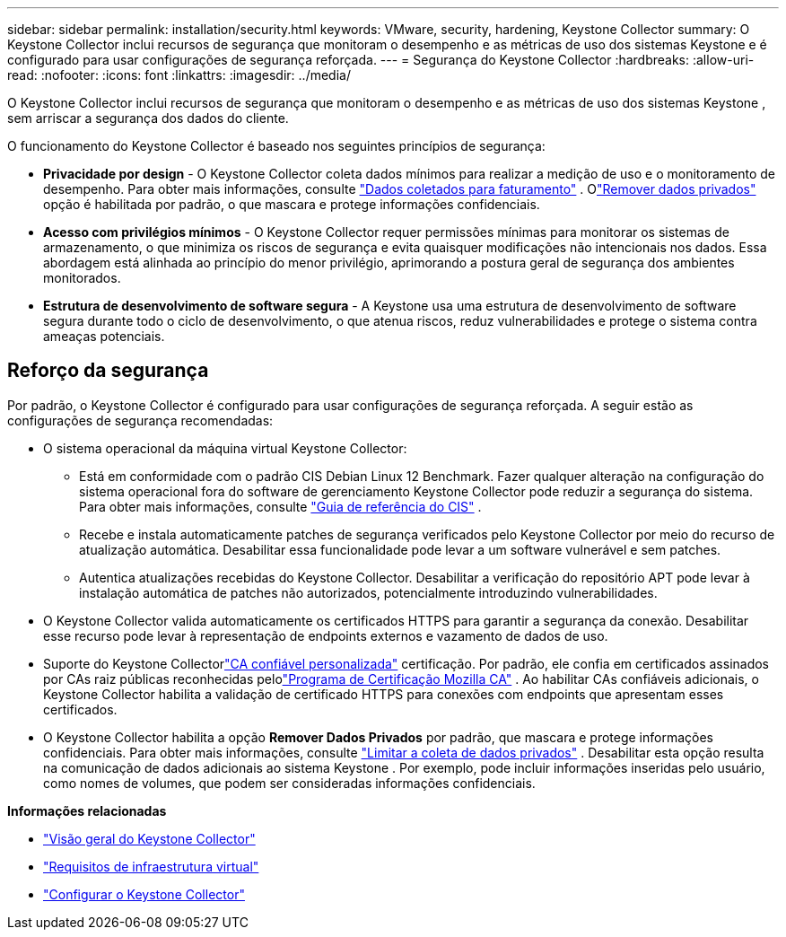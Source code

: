 ---
sidebar: sidebar 
permalink: installation/security.html 
keywords: VMware, security, hardening, Keystone Collector 
summary: O Keystone Collector inclui recursos de segurança que monitoram o desempenho e as métricas de uso dos sistemas Keystone e é configurado para usar configurações de segurança reforçada. 
---
= Segurança do Keystone Collector
:hardbreaks:
:allow-uri-read: 
:nofooter: 
:icons: font
:linkattrs: 
:imagesdir: ../media/


[role="lead"]
O Keystone Collector inclui recursos de segurança que monitoram o desempenho e as métricas de uso dos sistemas Keystone , sem arriscar a segurança dos dados do cliente.

O funcionamento do Keystone Collector é baseado nos seguintes princípios de segurança:

* *Privacidade por design* - O Keystone Collector coleta dados mínimos para realizar a medição de uso e o monitoramento de desempenho. Para obter mais informações, consulte link:data-collection.html["Dados coletados para faturamento"^] .  Olink:configuration.html#limit-collection-of-private-data["Remover dados privados"] opção é habilitada por padrão, o que mascara e protege informações confidenciais.
* *Acesso com privilégios mínimos* - O Keystone Collector requer permissões mínimas para monitorar os sistemas de armazenamento, o que minimiza os riscos de segurança e evita quaisquer modificações não intencionais nos dados.  Essa abordagem está alinhada ao princípio do menor privilégio, aprimorando a postura geral de segurança dos ambientes monitorados.
* *Estrutura de desenvolvimento de software segura* - A Keystone usa uma estrutura de desenvolvimento de software segura durante todo o ciclo de desenvolvimento, o que atenua riscos, reduz vulnerabilidades e protege o sistema contra ameaças potenciais.




== Reforço da segurança

Por padrão, o Keystone Collector é configurado para usar configurações de segurança reforçada.  A seguir estão as configurações de segurança recomendadas:

* O sistema operacional da máquina virtual Keystone Collector:
+
** Está em conformidade com o padrão CIS Debian Linux 12 Benchmark.  Fazer qualquer alteração na configuração do sistema operacional fora do software de gerenciamento Keystone Collector pode reduzir a segurança do sistema. Para obter mais informações, consulte link:https://learn.cisecurity.org/benchmarks["Guia de referência do CIS"^] .
** Recebe e instala automaticamente patches de segurança verificados pelo Keystone Collector por meio do recurso de atualização automática.  Desabilitar essa funcionalidade pode levar a um software vulnerável e sem patches.
** Autentica atualizações recebidas do Keystone Collector.  Desabilitar a verificação do repositório APT pode levar à instalação automática de patches não autorizados, potencialmente introduzindo vulnerabilidades.


* O Keystone Collector valida automaticamente os certificados HTTPS para garantir a segurança da conexão.  Desabilitar esse recurso pode levar à representação de endpoints externos e vazamento de dados de uso.
* Suporte do Keystone Collectorlink:configuration.html#trust-a-custom-root-ca["CA confiável personalizada"] certificação.  Por padrão, ele confia em certificados assinados por CAs raiz públicas reconhecidas pelolink:https://wiki.mozilla.org/CA["Programa de Certificação Mozilla CA"^] .  Ao habilitar CAs confiáveis adicionais, o Keystone Collector habilita a validação de certificado HTTPS para conexões com endpoints que apresentam esses certificados.
* O Keystone Collector habilita a opção *Remover Dados Privados* por padrão, que mascara e protege informações confidenciais. Para obter mais informações, consulte link:configuration.html#limit-collection-of-private-data["Limitar a coleta de dados privados"^] .  Desabilitar esta opção resulta na comunicação de dados adicionais ao sistema Keystone .  Por exemplo, pode incluir informações inseridas pelo usuário, como nomes de volumes, que podem ser consideradas informações confidenciais.


*Informações relacionadas*

* link:installation-overview.html["Visão geral do Keystone Collector"]
* link:vapp-prereqs.html["Requisitos de infraestrutura virtual"]
* link:configuration.html["Configurar o Keystone Collector"]

